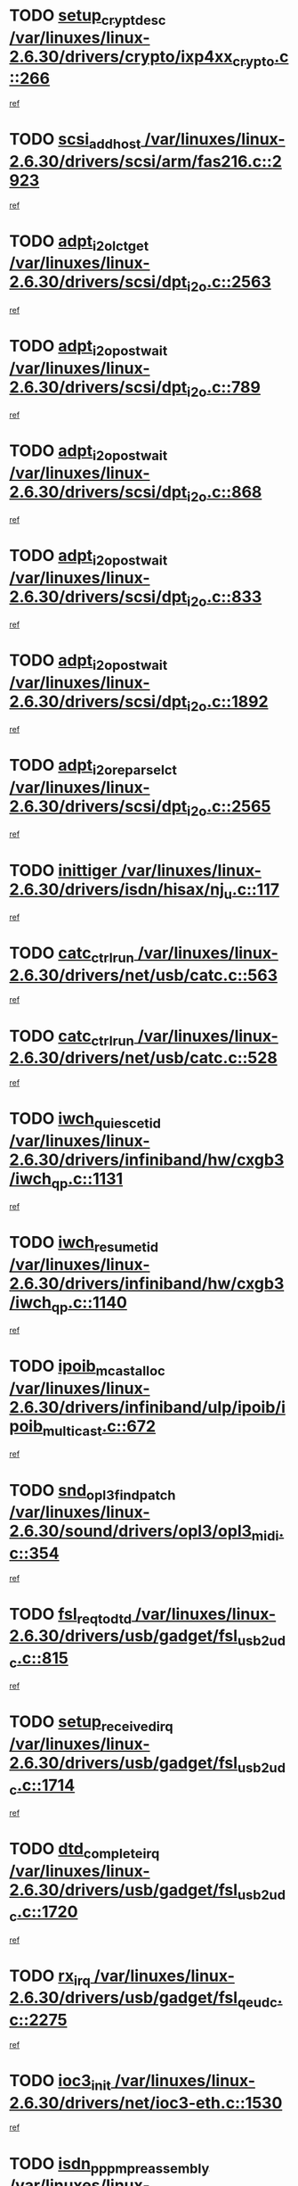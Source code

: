 * TODO [[view:/var/linuxes/linux-2.6.30/drivers/crypto/ixp4xx_crypto.c::face=ovl-face1::linb=266::colb=2::cole=18][setup_crypt_desc /var/linuxes/linux-2.6.30/drivers/crypto/ixp4xx_crypto.c::266]]
[[view:/var/linuxes/linux-2.6.30/drivers/crypto/ixp4xx_crypto.c::face=ovl-face2::linb=263::colb=1::cole=18][ref]]
* TODO [[view:/var/linuxes/linux-2.6.30/drivers/scsi/arm/fas216.c::face=ovl-face1::linb=2923::colb=7::cole=20][scsi_add_host /var/linuxes/linux-2.6.30/drivers/scsi/arm/fas216.c::2923]]
[[view:/var/linuxes/linux-2.6.30/drivers/scsi/arm/fas216.c::face=ovl-face2::linb=2916::colb=1::cole=14][ref]]
* TODO [[view:/var/linuxes/linux-2.6.30/drivers/scsi/dpt_i2o.c::face=ovl-face1::linb=2563::colb=12::cole=28][adpt_i2o_lct_get /var/linuxes/linux-2.6.30/drivers/scsi/dpt_i2o.c::2563]]
[[view:/var/linuxes/linux-2.6.30/drivers/scsi/dpt_i2o.c::face=ovl-face2::linb=2562::colb=2::cole=19][ref]]
* TODO [[view:/var/linuxes/linux-2.6.30/drivers/scsi/dpt_i2o.c::face=ovl-face1::linb=789::colb=9::cole=27][adpt_i2o_post_wait /var/linuxes/linux-2.6.30/drivers/scsi/dpt_i2o.c::789]]
[[view:/var/linuxes/linux-2.6.30/drivers/scsi/dpt_i2o.c::face=ovl-face2::linb=788::colb=2::cole=15][ref]]
* TODO [[view:/var/linuxes/linux-2.6.30/drivers/scsi/dpt_i2o.c::face=ovl-face1::linb=868::colb=9::cole=27][adpt_i2o_post_wait /var/linuxes/linux-2.6.30/drivers/scsi/dpt_i2o.c::868]]
[[view:/var/linuxes/linux-2.6.30/drivers/scsi/dpt_i2o.c::face=ovl-face2::linb=867::colb=2::cole=15][ref]]
* TODO [[view:/var/linuxes/linux-2.6.30/drivers/scsi/dpt_i2o.c::face=ovl-face1::linb=833::colb=9::cole=27][adpt_i2o_post_wait /var/linuxes/linux-2.6.30/drivers/scsi/dpt_i2o.c::833]]
[[view:/var/linuxes/linux-2.6.30/drivers/scsi/dpt_i2o.c::face=ovl-face2::linb=830::colb=2::cole=15][ref]]
* TODO [[view:/var/linuxes/linux-2.6.30/drivers/scsi/dpt_i2o.c::face=ovl-face1::linb=1892::colb=10::cole=28][adpt_i2o_post_wait /var/linuxes/linux-2.6.30/drivers/scsi/dpt_i2o.c::1892]]
[[view:/var/linuxes/linux-2.6.30/drivers/scsi/dpt_i2o.c::face=ovl-face2::linb=1886::colb=3::cole=20][ref]]
* TODO [[view:/var/linuxes/linux-2.6.30/drivers/scsi/dpt_i2o.c::face=ovl-face1::linb=2565::colb=12::cole=32][adpt_i2o_reparse_lct /var/linuxes/linux-2.6.30/drivers/scsi/dpt_i2o.c::2565]]
[[view:/var/linuxes/linux-2.6.30/drivers/scsi/dpt_i2o.c::face=ovl-face2::linb=2562::colb=2::cole=19][ref]]
* TODO [[view:/var/linuxes/linux-2.6.30/drivers/isdn/hisax/nj_u.c::face=ovl-face1::linb=117::colb=3::cole=12][inittiger /var/linuxes/linux-2.6.30/drivers/isdn/hisax/nj_u.c::117]]
[[view:/var/linuxes/linux-2.6.30/drivers/isdn/hisax/nj_u.c::face=ovl-face2::linb=116::colb=3::cole=20][ref]]
* TODO [[view:/var/linuxes/linux-2.6.30/drivers/net/usb/catc.c::face=ovl-face1::linb=563::colb=2::cole=15][catc_ctrl_run /var/linuxes/linux-2.6.30/drivers/net/usb/catc.c::563]]
[[view:/var/linuxes/linux-2.6.30/drivers/net/usb/catc.c::face=ovl-face2::linb=542::colb=1::cole=18][ref]]
* TODO [[view:/var/linuxes/linux-2.6.30/drivers/net/usb/catc.c::face=ovl-face1::linb=528::colb=2::cole=15][catc_ctrl_run /var/linuxes/linux-2.6.30/drivers/net/usb/catc.c::528]]
[[view:/var/linuxes/linux-2.6.30/drivers/net/usb/catc.c::face=ovl-face2::linb=511::colb=1::cole=18][ref]]
* TODO [[view:/var/linuxes/linux-2.6.30/drivers/infiniband/hw/cxgb3/iwch_qp.c::face=ovl-face1::linb=1131::colb=1::cole=17][iwch_quiesce_tid /var/linuxes/linux-2.6.30/drivers/infiniband/hw/cxgb3/iwch_qp.c::1131]]
[[view:/var/linuxes/linux-2.6.30/drivers/infiniband/hw/cxgb3/iwch_qp.c::face=ovl-face2::linb=1130::colb=1::cole=14][ref]]
* TODO [[view:/var/linuxes/linux-2.6.30/drivers/infiniband/hw/cxgb3/iwch_qp.c::face=ovl-face1::linb=1140::colb=1::cole=16][iwch_resume_tid /var/linuxes/linux-2.6.30/drivers/infiniband/hw/cxgb3/iwch_qp.c::1140]]
[[view:/var/linuxes/linux-2.6.30/drivers/infiniband/hw/cxgb3/iwch_qp.c::face=ovl-face2::linb=1139::colb=1::cole=14][ref]]
* TODO [[view:/var/linuxes/linux-2.6.30/drivers/infiniband/ulp/ipoib/ipoib_multicast.c::face=ovl-face1::linb=672::colb=10::cole=27][ipoib_mcast_alloc /var/linuxes/linux-2.6.30/drivers/infiniband/ulp/ipoib/ipoib_multicast.c::672]]
[[view:/var/linuxes/linux-2.6.30/drivers/infiniband/ulp/ipoib/ipoib_multicast.c::face=ovl-face2::linb=656::colb=1::cole=18][ref]]
* TODO [[view:/var/linuxes/linux-2.6.30/sound/drivers/opl3/opl3_midi.c::face=ovl-face1::linb=354::colb=9::cole=28][snd_opl3_find_patch /var/linuxes/linux-2.6.30/sound/drivers/opl3/opl3_midi.c::354]]
[[view:/var/linuxes/linux-2.6.30/sound/drivers/opl3/opl3_midi.c::face=ovl-face2::linb=345::colb=1::cole=18][ref]]
* TODO [[view:/var/linuxes/linux-2.6.30/drivers/usb/gadget/fsl_usb2_udc.c::face=ovl-face1::linb=815::colb=6::cole=20][fsl_req_to_dtd /var/linuxes/linux-2.6.30/drivers/usb/gadget/fsl_usb2_udc.c::815]]
[[view:/var/linuxes/linux-2.6.30/drivers/usb/gadget/fsl_usb2_udc.c::face=ovl-face2::linb=812::colb=1::cole=18][ref]]
* TODO [[view:/var/linuxes/linux-2.6.30/drivers/usb/gadget/fsl_usb2_udc.c::face=ovl-face1::linb=1714::colb=3::cole=21][setup_received_irq /var/linuxes/linux-2.6.30/drivers/usb/gadget/fsl_usb2_udc.c::1714]]
[[view:/var/linuxes/linux-2.6.30/drivers/usb/gadget/fsl_usb2_udc.c::face=ovl-face2::linb=1695::colb=1::cole=18][ref]]
* TODO [[view:/var/linuxes/linux-2.6.30/drivers/usb/gadget/fsl_usb2_udc.c::face=ovl-face1::linb=1720::colb=3::cole=19][dtd_complete_irq /var/linuxes/linux-2.6.30/drivers/usb/gadget/fsl_usb2_udc.c::1720]]
[[view:/var/linuxes/linux-2.6.30/drivers/usb/gadget/fsl_usb2_udc.c::face=ovl-face2::linb=1695::colb=1::cole=18][ref]]
* TODO [[view:/var/linuxes/linux-2.6.30/drivers/usb/gadget/fsl_qe_udc.c::face=ovl-face1::linb=2275::colb=2::cole=8][rx_irq /var/linuxes/linux-2.6.30/drivers/usb/gadget/fsl_qe_udc.c::2275]]
[[view:/var/linuxes/linux-2.6.30/drivers/usb/gadget/fsl_qe_udc.c::face=ovl-face2::linb=2255::colb=1::cole=18][ref]]
* TODO [[view:/var/linuxes/linux-2.6.30/drivers/net/ioc3-eth.c::face=ovl-face1::linb=1530::colb=1::cole=10][ioc3_init /var/linuxes/linux-2.6.30/drivers/net/ioc3-eth.c::1530]]
[[view:/var/linuxes/linux-2.6.30/drivers/net/ioc3-eth.c::face=ovl-face2::linb=1527::colb=1::cole=14][ref]]
* TODO [[view:/var/linuxes/linux-2.6.30/drivers/isdn/i4l/isdn_ppp.c::face=ovl-face1::linb=1730::colb=3::cole=25][isdn_ppp_mp_reassembly /var/linuxes/linux-2.6.30/drivers/isdn/i4l/isdn_ppp.c::1730]]
[[view:/var/linuxes/linux-2.6.30/drivers/isdn/i4l/isdn_ppp.c::face=ovl-face2::linb=1606::colb=1::cole=18][ref]]
* TODO [[view:/var/linuxes/linux-2.6.30/drivers/atm/iphase.c::face=ovl-face1::linb=3193::colb=21::cole=29][ia_start /var/linuxes/linux-2.6.30/drivers/atm/iphase.c::3193]]
[[view:/var/linuxes/linux-2.6.30/drivers/atm/iphase.c::face=ovl-face2::linb=3192::colb=1::cole=18][ref]]
* TODO [[view:/var/linuxes/linux-2.6.30/drivers/scsi/arm/fas216.c::face=ovl-face1::linb=2927::colb=2::cole=16][scsi_scan_host /var/linuxes/linux-2.6.30/drivers/scsi/arm/fas216.c::2927]]
[[view:/var/linuxes/linux-2.6.30/drivers/scsi/arm/fas216.c::face=ovl-face2::linb=2916::colb=1::cole=14][ref]]
* TODO [[view:/var/linuxes/linux-2.6.30/drivers/scsi/dpt_i2o.c::face=ovl-face1::linb=2135::colb=2::cole=16][adpt_hba_reset /var/linuxes/linux-2.6.30/drivers/scsi/dpt_i2o.c::2135]]
[[view:/var/linuxes/linux-2.6.30/drivers/scsi/dpt_i2o.c::face=ovl-face2::linb=2134::colb=3::cole=20][ref]]
* TODO [[view:/var/linuxes/linux-2.6.30/drivers/scsi/dpt_i2o.c::face=ovl-face1::linb=902::colb=6::cole=18][__adpt_reset /var/linuxes/linux-2.6.30/drivers/scsi/dpt_i2o.c::902]]
[[view:/var/linuxes/linux-2.6.30/drivers/scsi/dpt_i2o.c::face=ovl-face2::linb=901::colb=1::cole=14][ref]]
* TODO [[view:/var/linuxes/linux-2.6.30/drivers/staging/slicoss/slicoss.c::face=ovl-face1::linb=618::colb=2::cole=16][slic_card_init /var/linuxes/linux-2.6.30/drivers/staging/slicoss/slicoss.c::618]]
[[view:/var/linuxes/linux-2.6.30/drivers/staging/slicoss/slicoss.c::face=ovl-face2::linb=589::colb=1::cole=18][ref]]
* TODO [[view:/var/linuxes/linux-2.6.30/drivers/scsi/qla1280.c::face=ovl-face1::linb=1477::colb=10::cole=31][qla1280_load_firmware /var/linuxes/linux-2.6.30/drivers/scsi/qla1280.c::1477]]
[[view:/var/linuxes/linux-2.6.30/drivers/scsi/qla1280.c::face=ovl-face2::linb=1475::colb=1::cole=18][ref]]
* TODO [[view:/var/linuxes/linux-2.6.30/drivers/scsi/qla1280.c::face=ovl-face1::linb=997::colb=6::cole=26][qla1280_error_action /var/linuxes/linux-2.6.30/drivers/scsi/qla1280.c::997]]
[[view:/var/linuxes/linux-2.6.30/drivers/scsi/qla1280.c::face=ovl-face2::linb=996::colb=1::cole=14][ref]]
* TODO [[view:/var/linuxes/linux-2.6.30/drivers/scsi/qla1280.c::face=ovl-face1::linb=1045::colb=6::cole=26][qla1280_error_action /var/linuxes/linux-2.6.30/drivers/scsi/qla1280.c::1045]]
[[view:/var/linuxes/linux-2.6.30/drivers/scsi/qla1280.c::face=ovl-face2::linb=1044::colb=1::cole=14][ref]]
* TODO [[view:/var/linuxes/linux-2.6.30/drivers/scsi/qla1280.c::face=ovl-face1::linb=1029::colb=6::cole=26][qla1280_error_action /var/linuxes/linux-2.6.30/drivers/scsi/qla1280.c::1029]]
[[view:/var/linuxes/linux-2.6.30/drivers/scsi/qla1280.c::face=ovl-face2::linb=1028::colb=1::cole=14][ref]]
* TODO [[view:/var/linuxes/linux-2.6.30/drivers/scsi/qla1280.c::face=ovl-face1::linb=1013::colb=6::cole=26][qla1280_error_action /var/linuxes/linux-2.6.30/drivers/scsi/qla1280.c::1013]]
[[view:/var/linuxes/linux-2.6.30/drivers/scsi/qla1280.c::face=ovl-face2::linb=1012::colb=1::cole=14][ref]]
* TODO [[view:/var/linuxes/linux-2.6.30/drivers/scsi/advansys.c::face=ovl-face1::linb=8010::colb=2::cole=8][AdvISR /var/linuxes/linux-2.6.30/drivers/scsi/advansys.c::8010]]
[[view:/var/linuxes/linux-2.6.30/drivers/scsi/advansys.c::face=ovl-face2::linb=8009::colb=2::cole=19][ref]]
* TODO [[view:/var/linuxes/linux-2.6.30/drivers/scsi/qla2xxx/qla_isr.c::face=ovl-face1::linb=1797::colb=3::cole=22][qla2x00_async_event /var/linuxes/linux-2.6.30/drivers/scsi/qla2xxx/qla_isr.c::1797]]
[[view:/var/linuxes/linux-2.6.30/drivers/scsi/qla2xxx/qla_isr.c::face=ovl-face2::linb=1762::colb=1::cole=14][ref]]
* TODO [[view:/var/linuxes/linux-2.6.30/block/cfq-iosched.c::face=ovl-face1::linb=1675::colb=10::cole=31][kmem_cache_alloc_node /var/linuxes/linux-2.6.30/block/cfq-iosched.c::1675]]
[[view:/var/linuxes/linux-2.6.30/block/cfq-iosched.c::face=ovl-face2::linb=1672::colb=3::cole=16][ref]]
* TODO [[view:/var/linuxes/linux-2.6.30/block/cfq-iosched.c::face=ovl-face1::linb=2313::colb=9::cole=22][cfq_get_queue /var/linuxes/linux-2.6.30/block/cfq-iosched.c::2313]]
[[view:/var/linuxes/linux-2.6.30/block/cfq-iosched.c::face=ovl-face2::linb=2306::colb=1::cole=18][ref]]
* TODO [[view:/var/linuxes/linux-2.6.30/block/cfq-iosched.c::face=ovl-face1::linb=1624::colb=13::cole=26][cfq_get_queue /var/linuxes/linux-2.6.30/block/cfq-iosched.c::1624]]
[[view:/var/linuxes/linux-2.6.30/block/cfq-iosched.c::face=ovl-face2::linb=1619::colb=1::cole=18][ref]]
* TODO [[view:/var/linuxes/linux-2.6.30/drivers/net/ns83820.c::face=ovl-face1::linb=590::colb=8::cole=26][__netdev_alloc_skb /var/linuxes/linux-2.6.30/drivers/net/ns83820.c::590]]
[[view:/var/linuxes/linux-2.6.30/drivers/net/ns83820.c::face=ovl-face2::linb=584::colb=2::cole=19][ref]]
* TODO [[view:/var/linuxes/linux-2.6.30/drivers/net/ns83820.c::face=ovl-face1::linb=590::colb=8::cole=26][__netdev_alloc_skb /var/linuxes/linux-2.6.30/drivers/net/ns83820.c::590]]
[[view:/var/linuxes/linux-2.6.30/drivers/net/ns83820.c::face=ovl-face2::linb=596::colb=3::cole=20][ref]]
* TODO [[view:/var/linuxes/linux-2.6.30/drivers/net/b44.c::face=ovl-face1::linb=976::colb=15::cole=33][__netdev_alloc_skb /var/linuxes/linux-2.6.30/drivers/net/b44.c::976]]
[[view:/var/linuxes/linux-2.6.30/drivers/net/b44.c::face=ovl-face2::linb=957::colb=1::cole=14][ref]]
* TODO [[view:/var/linuxes/linux-2.6.30/drivers/net/xen-netfront.c::face=ovl-face1::linb=1589::colb=1::cole=24][xennet_alloc_rx_buffers /var/linuxes/linux-2.6.30/drivers/net/xen-netfront.c::1589]]
[[view:/var/linuxes/linux-2.6.30/drivers/net/xen-netfront.c::face=ovl-face2::linb=1553::colb=1::cole=14][ref]]
* TODO [[view:/var/linuxes/linux-2.6.30/drivers/net/b44.c::face=ovl-face1::linb=1057::colb=1::cole=15][b44_init_rings /var/linuxes/linux-2.6.30/drivers/net/b44.c::1057]]
[[view:/var/linuxes/linux-2.6.30/drivers/net/b44.c::face=ovl-face2::linb=1054::colb=1::cole=14][ref]]
* TODO [[view:/var/linuxes/linux-2.6.30/drivers/net/b44.c::face=ovl-face1::linb=869::colb=2::cole=16][b44_init_rings /var/linuxes/linux-2.6.30/drivers/net/b44.c::869]]
[[view:/var/linuxes/linux-2.6.30/drivers/net/b44.c::face=ovl-face2::linb=867::colb=2::cole=19][ref]]
* TODO [[view:/var/linuxes/linux-2.6.30/drivers/net/b44.c::face=ovl-face1::linb=2303::colb=1::cole=15][b44_init_rings /var/linuxes/linux-2.6.30/drivers/net/b44.c::2303]]
[[view:/var/linuxes/linux-2.6.30/drivers/net/b44.c::face=ovl-face2::linb=2301::colb=1::cole=14][ref]]
* TODO [[view:/var/linuxes/linux-2.6.30/drivers/net/b44.c::face=ovl-face1::linb=1964::colb=2::cole=16][b44_init_rings /var/linuxes/linux-2.6.30/drivers/net/b44.c::1964]]
[[view:/var/linuxes/linux-2.6.30/drivers/net/b44.c::face=ovl-face2::linb=1949::colb=1::cole=14][ref]]
* TODO [[view:/var/linuxes/linux-2.6.30/drivers/net/b44.c::face=ovl-face1::linb=1921::colb=1::cole=15][b44_init_rings /var/linuxes/linux-2.6.30/drivers/net/b44.c::1921]]
[[view:/var/linuxes/linux-2.6.30/drivers/net/b44.c::face=ovl-face2::linb=1915::colb=1::cole=14][ref]]
* TODO [[view:/var/linuxes/linux-2.6.30/drivers/net/b44.c::face=ovl-face1::linb=939::colb=1::cole=15][b44_init_rings /var/linuxes/linux-2.6.30/drivers/net/b44.c::939]]
[[view:/var/linuxes/linux-2.6.30/drivers/net/b44.c::face=ovl-face2::linb=936::colb=1::cole=14][ref]]
* TODO [[view:/var/linuxes/linux-2.6.30/drivers/ata/sata_nv.c::face=ovl-face1::linb=733::colb=3::cole=25][blk_queue_bounce_limit /var/linuxes/linux-2.6.30/drivers/ata/sata_nv.c::733]]
[[view:/var/linuxes/linux-2.6.30/drivers/ata/sata_nv.c::face=ovl-face2::linb=672::colb=1::cole=18][ref]]
* TODO [[view:/var/linuxes/linux-2.6.30/drivers/ata/sata_nv.c::face=ovl-face1::linb=736::colb=3::cole=25][blk_queue_bounce_limit /var/linuxes/linux-2.6.30/drivers/ata/sata_nv.c::736]]
[[view:/var/linuxes/linux-2.6.30/drivers/ata/sata_nv.c::face=ovl-face2::linb=672::colb=1::cole=18][ref]]
* TODO [[view:/var/linuxes/linux-2.6.30/drivers/ata/sata_nv.c::face=ovl-face1::linb=744::colb=3::cole=25][blk_queue_bounce_limit /var/linuxes/linux-2.6.30/drivers/ata/sata_nv.c::744]]
[[view:/var/linuxes/linux-2.6.30/drivers/ata/sata_nv.c::face=ovl-face2::linb=672::colb=1::cole=18][ref]]
* TODO [[view:/var/linuxes/linux-2.6.30/drivers/ata/sata_nv.c::face=ovl-face1::linb=747::colb=3::cole=25][blk_queue_bounce_limit /var/linuxes/linux-2.6.30/drivers/ata/sata_nv.c::747]]
[[view:/var/linuxes/linux-2.6.30/drivers/ata/sata_nv.c::face=ovl-face2::linb=672::colb=1::cole=18][ref]]
* TODO [[view:/var/linuxes/linux-2.6.30/drivers/ide/ide-eh.c::face=ovl-face1::linb=351::colb=2::cole=11][pre_reset /var/linuxes/linux-2.6.30/drivers/ide/ide-eh.c::351]]
[[view:/var/linuxes/linux-2.6.30/drivers/ide/ide-eh.c::face=ovl-face2::linb=344::colb=1::cole=18][ref]]
* TODO [[view:/var/linuxes/linux-2.6.30/drivers/ide/ide-eh.c::face=ovl-face1::linb=390::colb=2::cole=11][pre_reset /var/linuxes/linux-2.6.30/drivers/ide/ide-eh.c::390]]
[[view:/var/linuxes/linux-2.6.30/drivers/ide/ide-eh.c::face=ovl-face2::linb=344::colb=1::cole=18][ref]]
* TODO [[view:/var/linuxes/linux-2.6.30/drivers/ide/ide-eh.c::face=ovl-face1::linb=390::colb=2::cole=11][pre_reset /var/linuxes/linux-2.6.30/drivers/ide/ide-eh.c::390]]
[[view:/var/linuxes/linux-2.6.30/drivers/ide/ide-eh.c::face=ovl-face2::linb=381::colb=2::cole=19][ref]]
* TODO [[view:/var/linuxes/linux-2.6.30/arch/x86/kernel/mca_32.c::face=ovl-face1::linb=314::colb=1::cole=20][mca_register_device /var/linuxes/linux-2.6.30/arch/x86/kernel/mca_32.c::314]]
[[view:/var/linuxes/linux-2.6.30/arch/x86/kernel/mca_32.c::face=ovl-face2::linb=298::colb=1::cole=14][ref]]
* TODO [[view:/var/linuxes/linux-2.6.30/arch/x86/kernel/mca_32.c::face=ovl-face1::linb=332::colb=1::cole=20][mca_register_device /var/linuxes/linux-2.6.30/arch/x86/kernel/mca_32.c::332]]
[[view:/var/linuxes/linux-2.6.30/arch/x86/kernel/mca_32.c::face=ovl-face2::linb=298::colb=1::cole=14][ref]]
* TODO [[view:/var/linuxes/linux-2.6.30/arch/x86/kernel/mca_32.c::face=ovl-face1::linb=366::colb=2::cole=21][mca_register_device /var/linuxes/linux-2.6.30/arch/x86/kernel/mca_32.c::366]]
[[view:/var/linuxes/linux-2.6.30/arch/x86/kernel/mca_32.c::face=ovl-face2::linb=298::colb=1::cole=14][ref]]
* TODO [[view:/var/linuxes/linux-2.6.30/arch/x86/kernel/mca_32.c::face=ovl-face1::linb=394::colb=2::cole=21][mca_register_device /var/linuxes/linux-2.6.30/arch/x86/kernel/mca_32.c::394]]
[[view:/var/linuxes/linux-2.6.30/arch/x86/kernel/mca_32.c::face=ovl-face2::linb=298::colb=1::cole=14][ref]]
* TODO [[view:/var/linuxes/linux-2.6.30/arch/blackfin/kernel/traps.c::face=ovl-face1::linb=175::colb=5::cole=10][mmput /var/linuxes/linux-2.6.30/arch/blackfin/kernel/traps.c::175]]
[[view:/var/linuxes/linux-2.6.30/arch/blackfin/kernel/traps.c::face=ovl-face2::linb=127::colb=1::cole=19][ref]]
* TODO [[view:/var/linuxes/linux-2.6.30/arch/blackfin/kernel/traps.c::face=ovl-face1::linb=184::colb=3::cole=8][mmput /var/linuxes/linux-2.6.30/arch/blackfin/kernel/traps.c::184]]
[[view:/var/linuxes/linux-2.6.30/arch/blackfin/kernel/traps.c::face=ovl-face2::linb=127::colb=1::cole=19][ref]]
* TODO [[view:/var/linuxes/linux-2.6.30/drivers/infiniband/hw/ehca/ehca_mrmw.c::face=ovl-face1::linb=536::colb=7::cole=20][ehca_rereg_mr /var/linuxes/linux-2.6.30/drivers/infiniband/hw/ehca/ehca_mrmw.c::536]]
[[view:/var/linuxes/linux-2.6.30/drivers/infiniband/hw/ehca/ehca_mrmw.c::face=ovl-face2::linb=494::colb=1::cole=18][ref]]
* TODO [[view:/var/linuxes/linux-2.6.30/drivers/infiniband/hw/ehca/ehca_qp.c::face=ovl-face1::linb=1487::colb=6::cole=19][ehca_calc_ipd /var/linuxes/linux-2.6.30/drivers/infiniband/hw/ehca/ehca_qp.c::1487]]
[[view:/var/linuxes/linux-2.6.30/drivers/infiniband/hw/ehca/ehca_qp.c::face=ovl-face2::linb=1390::colb=3::cole=20][ref]]
* TODO [[view:/var/linuxes/linux-2.6.30/drivers/infiniband/hw/ehca/ehca_qp.c::face=ovl-face1::linb=1588::colb=6::cole=19][ehca_calc_ipd /var/linuxes/linux-2.6.30/drivers/infiniband/hw/ehca/ehca_qp.c::1588]]
[[view:/var/linuxes/linux-2.6.30/drivers/infiniband/hw/ehca/ehca_qp.c::face=ovl-face2::linb=1390::colb=3::cole=20][ref]]
* TODO [[view:/var/linuxes/linux-2.6.30/drivers/infiniband/hw/ehca/ehca_irq.c::face=ovl-face1::linb=373::colb=2::cole=18][ehca_recover_sqp /var/linuxes/linux-2.6.30/drivers/infiniband/hw/ehca/ehca_irq.c::373]]
[[view:/var/linuxes/linux-2.6.30/drivers/infiniband/hw/ehca/ehca_irq.c::face=ovl-face2::linb=368::colb=1::cole=18][ref]]
* TODO [[view:/var/linuxes/linux-2.6.30/drivers/infiniband/hw/ehca/ehca_irq.c::face=ovl-face1::linb=375::colb=2::cole=18][ehca_recover_sqp /var/linuxes/linux-2.6.30/drivers/infiniband/hw/ehca/ehca_irq.c::375]]
[[view:/var/linuxes/linux-2.6.30/drivers/infiniband/hw/ehca/ehca_irq.c::face=ovl-face2::linb=368::colb=1::cole=18][ref]]
* TODO [[view:/var/linuxes/linux-2.6.30/drivers/net/gianfar.c::face=ovl-face1::linb=1513::colb=1::cole=16][gfar_change_mtu /var/linuxes/linux-2.6.30/drivers/net/gianfar.c::1513]]
[[view:/var/linuxes/linux-2.6.30/drivers/net/gianfar.c::face=ovl-face2::linb=1480::colb=1::cole=18][ref]]
* TODO [[view:/var/linuxes/linux-2.6.30/drivers/scsi/eata.c::face=ovl-face1::linb=1208::colb=9::cole=20][get_pci_dev /var/linuxes/linux-2.6.30/drivers/scsi/eata.c::1208]]
[[view:/var/linuxes/linux-2.6.30/drivers/scsi/eata.c::face=ovl-face2::linb=1100::colb=1::cole=14][ref]]
* TODO [[view:/var/linuxes/linux-2.6.30/drivers/usb/gadget/goku_udc.c::face=ovl-face1::linb=176::colb=1::cole=8][command /var/linuxes/linux-2.6.30/drivers/usb/gadget/goku_udc.c::176]]
[[view:/var/linuxes/linux-2.6.30/drivers/usb/gadget/goku_udc.c::face=ovl-face2::linb=156::colb=1::cole=18][ref]]
* TODO [[view:/var/linuxes/linux-2.6.30/drivers/usb/gadget/goku_udc.c::face=ovl-face1::linb=918::colb=2::cole=9][command /var/linuxes/linux-2.6.30/drivers/usb/gadget/goku_udc.c::918]]
[[view:/var/linuxes/linux-2.6.30/drivers/usb/gadget/goku_udc.c::face=ovl-face2::linb=905::colb=1::cole=18][ref]]
* TODO [[view:/var/linuxes/linux-2.6.30/drivers/usb/gadget/goku_udc.c::face=ovl-face1::linb=847::colb=2::cole=11][abort_dma /var/linuxes/linux-2.6.30/drivers/usb/gadget/goku_udc.c::847]]
[[view:/var/linuxes/linux-2.6.30/drivers/usb/gadget/goku_udc.c::face=ovl-face2::linb=834::colb=1::cole=18][ref]]
* TODO [[view:/var/linuxes/linux-2.6.30/drivers/usb/gadget/goku_udc.c::face=ovl-face1::linb=259::colb=1::cole=9][ep_reset /var/linuxes/linux-2.6.30/drivers/usb/gadget/goku_udc.c::259]]
[[view:/var/linuxes/linux-2.6.30/drivers/usb/gadget/goku_udc.c::face=ovl-face2::linb=257::colb=1::cole=18][ref]]
* TODO [[view:/var/linuxes/linux-2.6.30/drivers/usb/gadget/goku_udc.c::face=ovl-face1::linb=914::colb=2::cole=17][goku_clear_halt /var/linuxes/linux-2.6.30/drivers/usb/gadget/goku_udc.c::914]]
[[view:/var/linuxes/linux-2.6.30/drivers/usb/gadget/goku_udc.c::face=ovl-face2::linb=905::colb=1::cole=18][ref]]
* TODO [[view:/var/linuxes/linux-2.6.30/drivers/usb/gadget/goku_udc.c::face=ovl-face1::linb=258::colb=1::cole=5][nuke /var/linuxes/linux-2.6.30/drivers/usb/gadget/goku_udc.c::258]]
[[view:/var/linuxes/linux-2.6.30/drivers/usb/gadget/goku_udc.c::face=ovl-face2::linb=257::colb=1::cole=18][ref]]
* TODO [[view:/var/linuxes/linux-2.6.30/drivers/usb/gadget/goku_udc.c::face=ovl-face1::linb=1421::colb=1::cole=14][stop_activity /var/linuxes/linux-2.6.30/drivers/usb/gadget/goku_udc.c::1421]]
[[view:/var/linuxes/linux-2.6.30/drivers/usb/gadget/goku_udc.c::face=ovl-face2::linb=1419::colb=1::cole=18][ref]]
* TODO [[view:/var/linuxes/linux-2.6.30/drivers/scsi/aacraid/commsup.c::face=ovl-face1::linb=1488::colb=12::cole=30][_aac_reset_adapter /var/linuxes/linux-2.6.30/drivers/scsi/aacraid/commsup.c::1488]]
[[view:/var/linuxes/linux-2.6.30/drivers/scsi/aacraid/commsup.c::face=ovl-face2::linb=1487::colb=2::cole=19][ref]]
* TODO [[view:/var/linuxes/linux-2.6.30/drivers/scsi/aacraid/commsup.c::face=ovl-face1::linb=1328::colb=10::cole=28][_aac_reset_adapter /var/linuxes/linux-2.6.30/drivers/scsi/aacraid/commsup.c::1328]]
[[view:/var/linuxes/linux-2.6.30/drivers/scsi/aacraid/commsup.c::face=ovl-face2::linb=1327::colb=1::cole=18][ref]]
* TODO [[view:/var/linuxes/linux-2.6.30/kernel/exit.c::face=ovl-face1::linb=354::colb=1::cole=13][commit_creds /var/linuxes/linux-2.6.30/kernel/exit.c::354]]
[[view:/var/linuxes/linux-2.6.30/kernel/exit.c::face=ovl-face2::linb=335::colb=1::cole=15][ref]]
